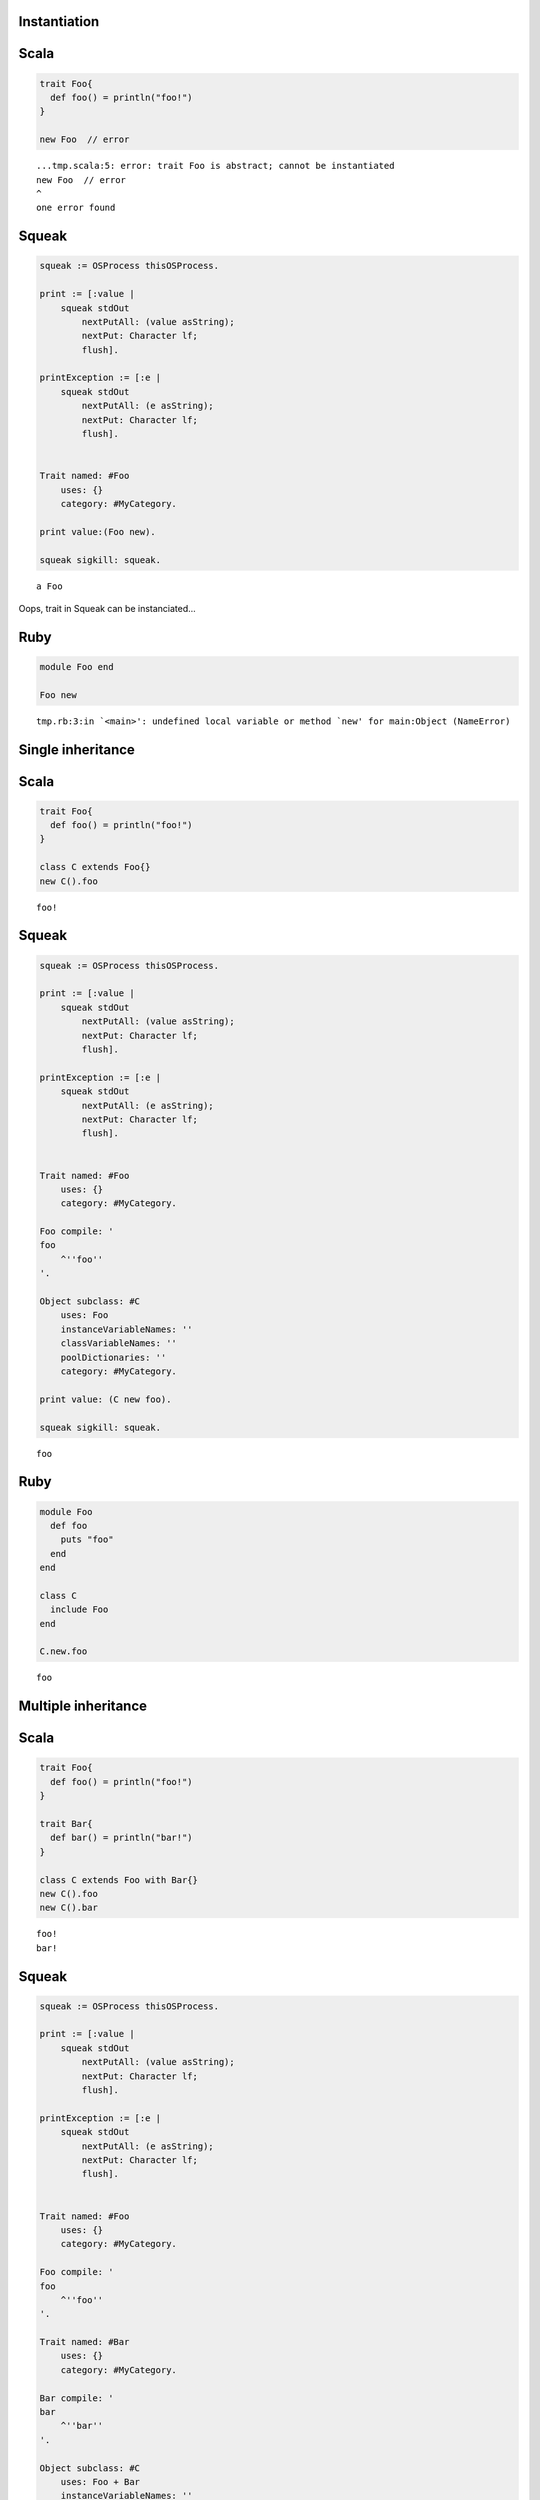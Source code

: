 
Instantiation
=============

Scala
=====

.. code-block:: scala

  trait Foo{
    def foo() = println("foo!")
  }
  
  new Foo  // error

::

  ...tmp.scala:5: error: trait Foo is abstract; cannot be instantiated
  new Foo  // error
  ^
  one error found


Squeak
======

.. code-block:: smalltalk

  squeak := OSProcess thisOSProcess.
  
  print := [:value |
      squeak stdOut
          nextPutAll: (value asString);
          nextPut: Character lf;
          flush].
  
  printException := [:e |
      squeak stdOut
          nextPutAll: (e asString);
          nextPut: Character lf;
          flush].
  
  
  Trait named: #Foo
      uses: {}
      category: #MyCategory.
  
  print value:(Foo new).
  
  squeak sigkill: squeak.

::

  a Foo



Oops, trait in Squeak can be instanciated...

Ruby
====

.. code-block:: ruby

  module Foo end
  
  Foo new

::

  tmp.rb:3:in `<main>': undefined local variable or method `new' for main:Object (NameError)



Single inheritance
==================

Scala
=====

.. code-block:: scala

  trait Foo{
    def foo() = println("foo!")
  }
  
  class C extends Foo{}
  new C().foo

::

  foo!


Squeak
======

.. code-block:: smalltalk

  squeak := OSProcess thisOSProcess.
  
  print := [:value |
      squeak stdOut
          nextPutAll: (value asString);
          nextPut: Character lf;
          flush].
  
  printException := [:e |
      squeak stdOut
          nextPutAll: (e asString);
          nextPut: Character lf;
          flush].
  
  
  Trait named: #Foo
      uses: {}
      category: #MyCategory.
  
  Foo compile: '
  foo
      ^''foo''
  '.
  
  Object subclass: #C
      uses: Foo
      instanceVariableNames: ''
      classVariableNames: ''
      poolDictionaries: ''
      category: #MyCategory.
  
  print value: (C new foo).
  
  squeak sigkill: squeak.

::

  foo


Ruby
====

.. code-block:: ruby

  module Foo
    def foo
      puts "foo"
    end
  end
  
  class C
    include Foo
  end
  
  C.new.foo

::

  foo



Multiple inheritance
====================

Scala
=====

.. code-block:: scala

  trait Foo{
    def foo() = println("foo!")
  }
  
  trait Bar{
    def bar() = println("bar!")
  }
  
  class C extends Foo with Bar{}
  new C().foo
  new C().bar

::

  foo!
  bar!


Squeak
======

.. code-block:: smalltalk

  squeak := OSProcess thisOSProcess.
  
  print := [:value |
      squeak stdOut
          nextPutAll: (value asString);
          nextPut: Character lf;
          flush].
  
  printException := [:e |
      squeak stdOut
          nextPutAll: (e asString);
          nextPut: Character lf;
          flush].
  
  
  Trait named: #Foo
      uses: {}
      category: #MyCategory.
  
  Foo compile: '
  foo
      ^''foo''
  '.
  
  Trait named: #Bar
      uses: {}
      category: #MyCategory.
  
  Bar compile: '
  bar
      ^''bar''
  '.
  
  Object subclass: #C
      uses: Foo + Bar
      instanceVariableNames: ''
      classVariableNames: ''
      poolDictionaries: ''
      category: #MyCategory.
  
  print value: (C new foo).
  print value: (C new bar).
  
  squeak sigkill: squeak.

::

  foo
  bar


Ruby
====

.. code-block:: ruby

  module Foo
    def foo
      puts "foo"
    end
  end
  
  module Bar
    def bar
      puts "bar"
    end
  end
  
  class C
    include Foo
    include Bar
  end
  
  C.new.foo
  C.new.bar

::

  foo
  bar



Conflicting name
================

Scala
=====

.. code-block:: scala

  trait Foo{
    def hello() = println("foo!")
  }
  
  trait Bar{
    def hello() = println("bar!")
  }
  
  class C extends Foo with Bar{}

::

  ...tmp.scala:9: error: class C inherits conflicting members:
    method hello in trait Foo of type ()Unit  and
    method hello in trait Bar of type ()Unit
  (Note: this can be resolved by declaring an override in class C.)
  class C extends Foo with Bar{}
        ^
  one error found


Squeak
======

.. code-block:: smalltalk

  squeak := OSProcess thisOSProcess.
  
  print := [:value |
      squeak stdOut
          nextPutAll: (value asString);
          nextPut: Character lf;
          flush].
  
  printException := [:e |
      squeak stdOut
          nextPutAll: (e asString);
          nextPut: Character lf;
          flush].
  
  
  Trait named: #Foo
      uses: {}
      category: #MyCategory.
  
  Foo compile: '
  hello
      ^''foo''
  '.
  
  Trait named: #Bar
      uses: {}
      category: #MyCategory.
  
  Bar compile: '
  hello
      ^''bar''
  '.
  
  Object subclass: #C
      uses: Foo + Bar
      instanceVariableNames: ''
      classVariableNames: ''
      poolDictionaries: ''
      category: #MyCategory.
  
  [
      print value: (C new hello).
  ] on: Exception
    do: printException.
  
  squeak sigkill: squeak.

::

  Error: A class or trait does not properly resolve a conflict between multiple traits it uses.



error occurs when you send a message, not when you define a class

Ruby
====

.. code-block:: ruby

  module Foo
    def hello
      puts "foo"
    end
  end
  
  module Bar
    def hello
      puts "bar"
    end
  end
  
  class C
    include Foo
    include Bar
  end
  
  C.new.hello

::

  bar



Ruby silently overrides conflicting methods


Choose one of the methods
=========================

Scala
=====

.. code-block:: scala

  trait Foo{
    def hello() = println("foo!")
  }
  
  trait Bar{
    def hello() = println("bar!")
  }
  
  class C extends Foo with Bar{
    override def hello() = super[Bar].hello
  }
  
  new C().hello

::

  bar!


Squeak
======

.. code-block:: smalltalk

  squeak := OSProcess thisOSProcess.
  
  print := [:value |
      squeak stdOut
          nextPutAll: (value asString);
          nextPut: Character lf;
          flush].
  
  printException := [:e |
      squeak stdOut
          nextPutAll: (e asString);
          nextPut: Character lf;
          flush].
  
  
  Trait named: #Foo
      uses: {}
      category: #MyCategory.
  
  Foo compile: '
  hello
      ^''foo''
  '.
  
  Trait named: #Bar
      uses: {}
      category: #MyCategory.
  
  Bar compile: '
  hello
      ^''bar''
  '.
  
  Object subclass: #C
      uses: Foo - {#hello} + Bar
      instanceVariableNames: ''
      classVariableNames: ''
      poolDictionaries: ''
      category: #MyCategory.
  
  print value: (C new hello).
  
  squeak sigkill: squeak.

::

  bar



How to do in Ruby?


Use both of the methods
=======================

Scala
=====

.. code-block:: scala

  trait Foo{
    def hello() = println("foo!")
  }
  
  trait Bar{
    def hello() = println("bar!")
  }
  
  class C extends Foo with Bar{
    override def hello() = {  // use both
      super[Foo].hello
      super[Bar].hello
    }
  }
  
  new C().hello

::

  foo!
  bar!


Squeak
======

.. code-block:: smalltalk

  squeak := OSProcess thisOSProcess.
  
  print := [:value |
      squeak stdOut
          nextPutAll: (value asString);
          nextPut: Character lf;
          flush].
  
  printException := [:e |
      squeak stdOut
          nextPutAll: (e asString);
          nextPut: Character lf;
          flush].
  
  
  Trait named: #Foo
      uses: {}
      category: #MyCategory.
  
  Foo compile: '
  hello
      ^''foo''
  '.
  
  Trait named: #Bar
      uses: {}
      category: #MyCategory.
  
  Bar compile: '
  hello
      ^''bar''
  '.
  
  Object subclass: #C
      uses: (Foo @ {#foo -> #hello} - {#hello} +
             Bar @ {#bar -> #hello} - {#hello})
      instanceVariableNames: ''
      classVariableNames: ''
      poolDictionaries: ''
      category: #MyCategory.
  
  C compile: '
  hello
      ^(self foo , self bar)
  '.
  
  print value: (C new hello).
  
  squeak sigkill: squeak.

::

  foobar



How to do in Ruby?


required trait(self type annotation of Scala)
=============================================

Scala
=====

.. code-block:: scala

  trait HaveFoo{
    def foo() : String = "foo"
  }
  
  trait NeedFoo{
    self : HaveFoo =>
    def hello() = println(foo())
  }
  
  // error: NeedFoo should be with HaveFoo
  class C extends NeedFoo{}

::

  ...tmp.scala:11: error: illegal inheritance;
   self-type this.C does not conform to this.NeedFoo's selftype this.NeedFoo with this.HaveFoo
  class C extends NeedFoo{}
                  ^
  one error found


Scala
=====

.. code-block:: scala

  trait HaveFoo{
    def foo() : String = "foo"
  }
  
  trait NeedFoo{
    self : HaveFoo =>
    def hello() = println(foo())
  }
  
  class C extends NeedFoo with HaveFoo{}
  new C().hello

::

  foo



